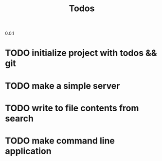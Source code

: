 0.0.1
#+TITLE: Todos
* TODO initialize project with todos && git
* TODO make a simple server
* TODO write to file contents from search
* TODO make command line application